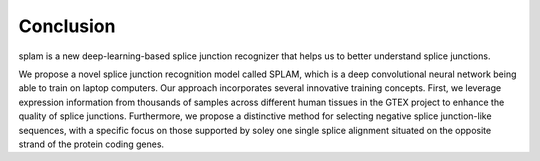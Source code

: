Conclusion
==========

splam is a new deep-learning-based splice junction recognizer that helps us to better understand splice junctions. 


We propose a novel splice junction recognition model called SPLAM, which is a deep convolutional neural
network being able to train on laptop computers. Our approach incorporates several innovative training
concepts. First, we leverage expression information from thousands of samples across different human
tissues in the GTEX project to enhance the quality of splice junctions. Furthermore, we propose a distinctive
method for selecting negative splice junction-like sequences, with a specific focus on those supported by
soley one single splice alignment situated on the opposite strand of the protein coding genes. 